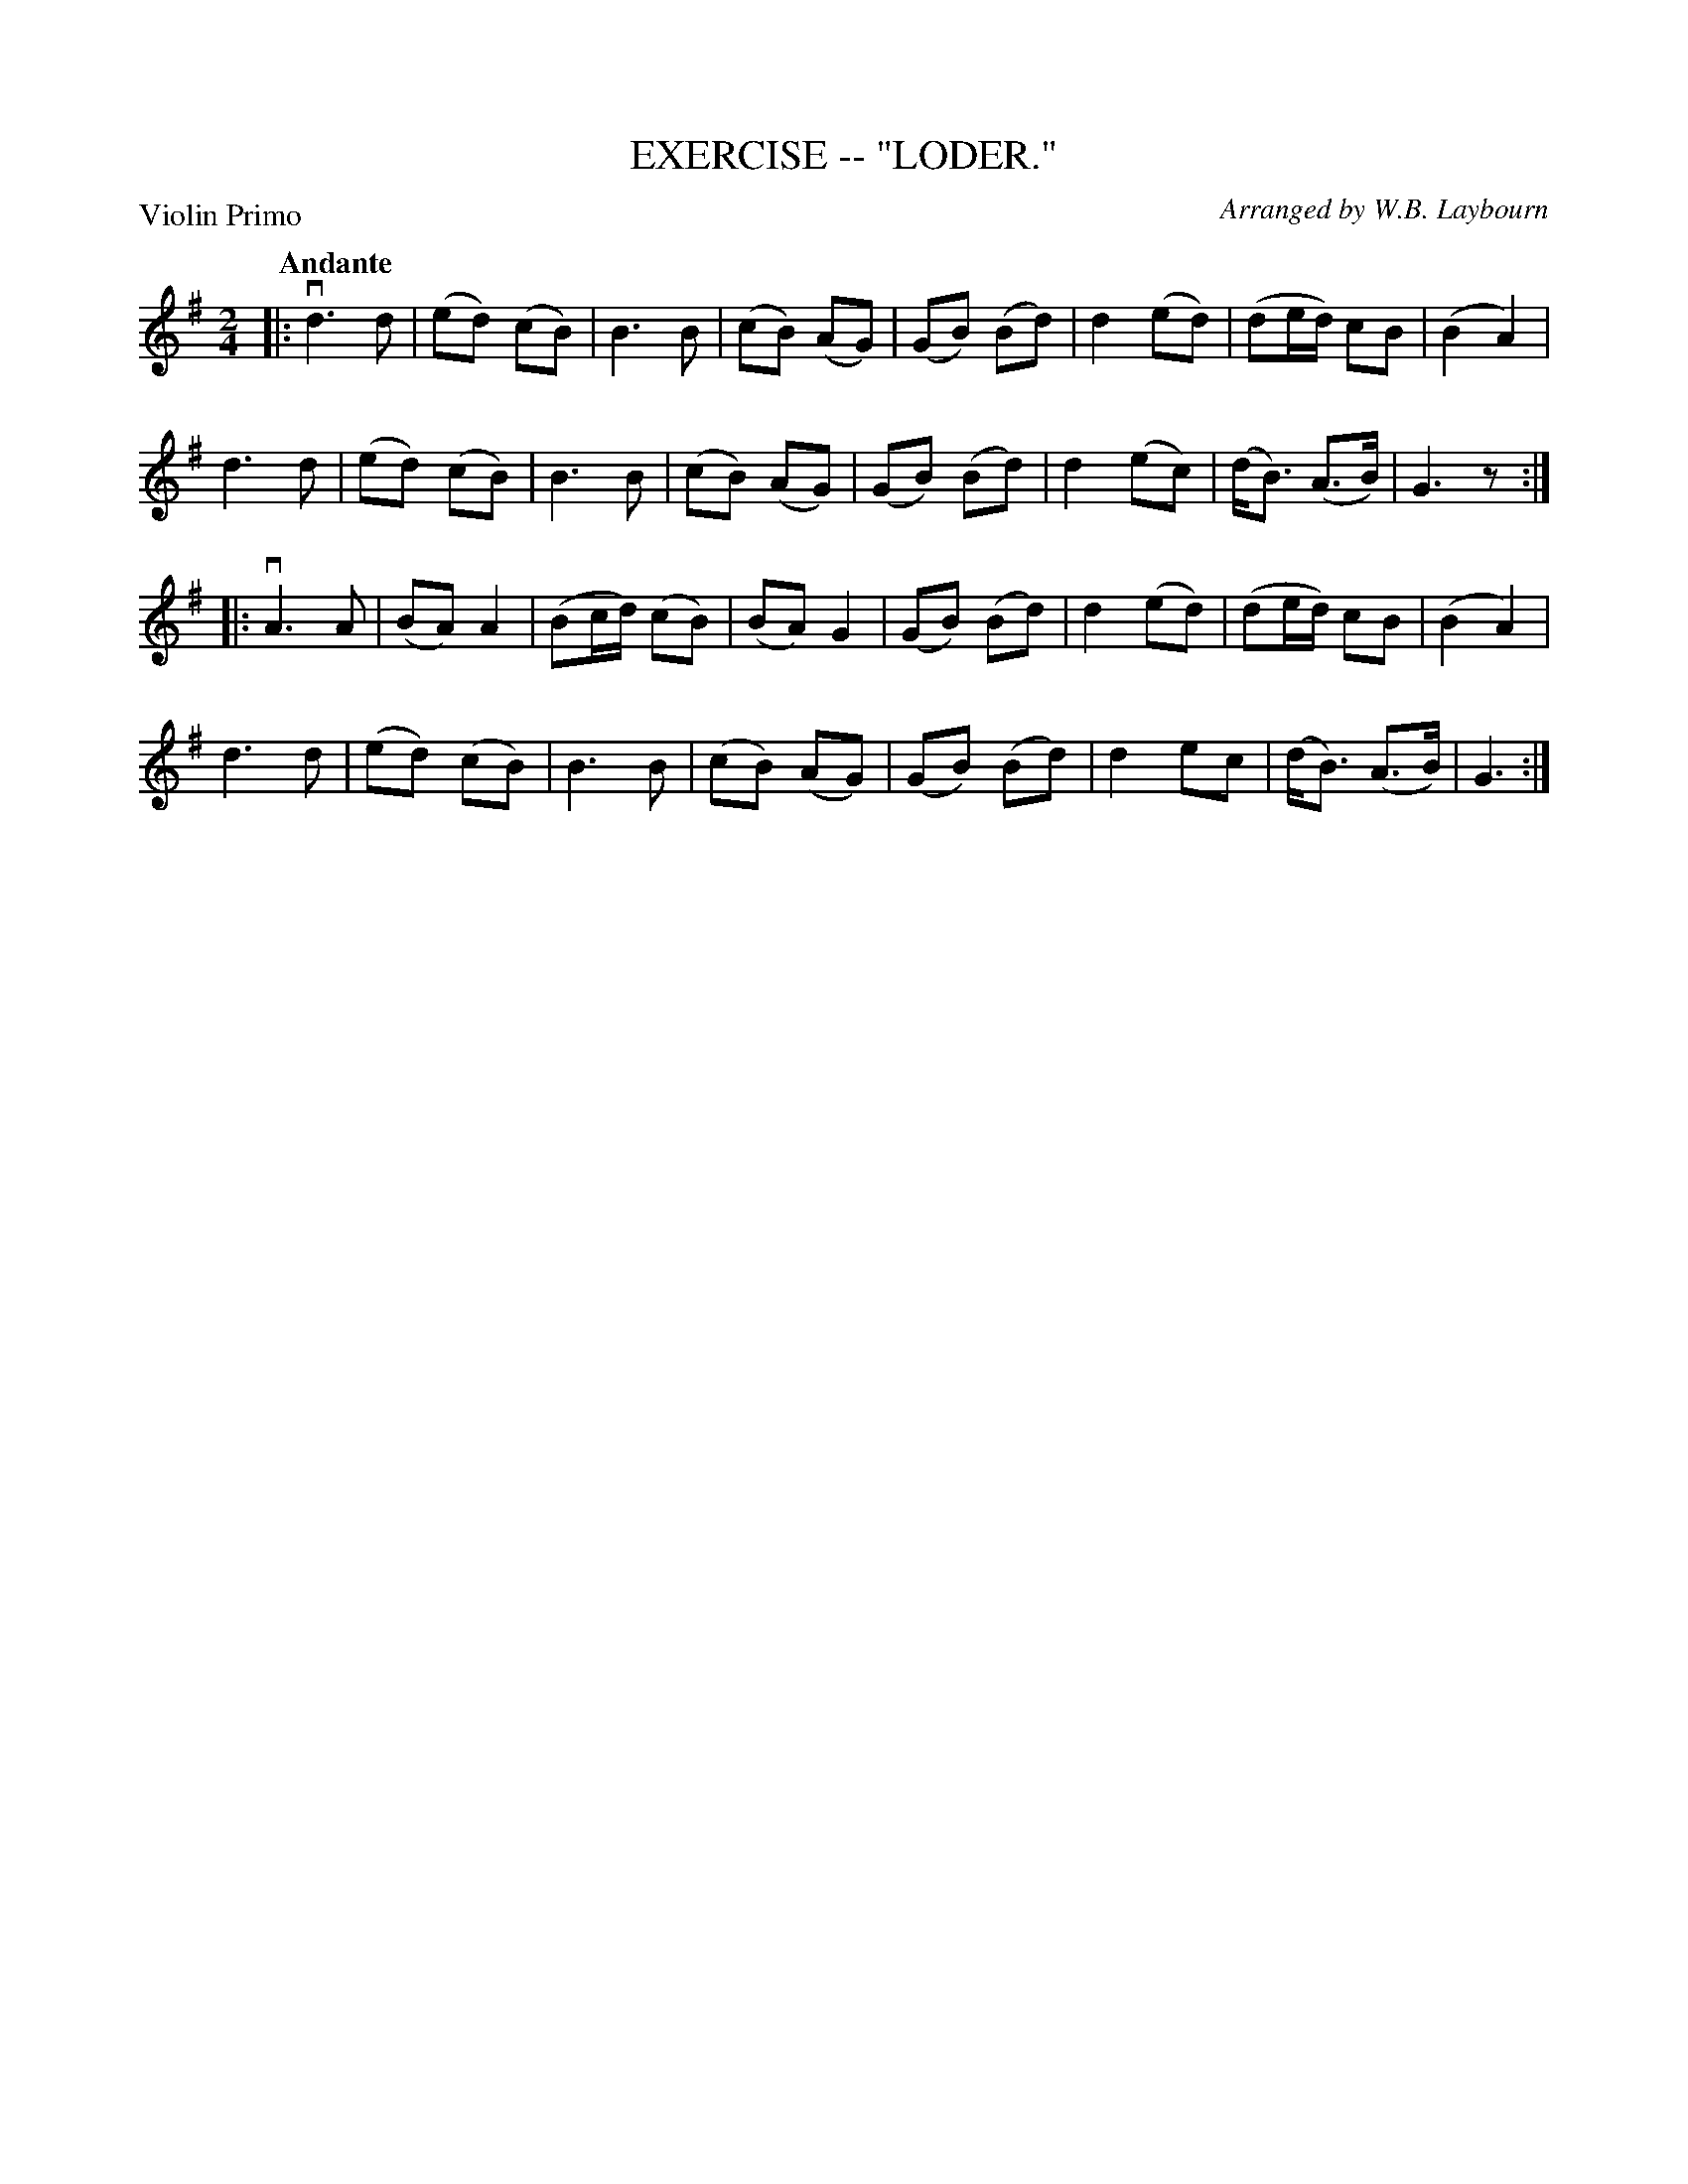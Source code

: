 X: 32861
T: EXERCISE -- "LODER."
C: Arranged by W.B. Laybourn
B: K\"ohler's Violin Repository, v.3, 1885 p.286 #1
F: http://www.archive.org/details/klersviolinrepos03rugg
Z: 2012 John Chambers <jc:trillian.mit.edu>
P: Violin Primo
Q: "Andante"
M: 2/4
L: 1/8
K: G
|:\
vd3 d | (ed) (cB) | B3 B | (cB) (AG) |\
(GB) (Bd) | d2 (ed) | (de/d/) cB | (B2 A2) |
d3 d | (ed) (cB) | B3 B | (cB) (AG) |\
(GB) (Bd) | d2 (ec) | (d<B) (A>B) | G3 z :|
|:\
vA3 A | (BA) A2 | (Bc/d/) (cB) | (BA) G2 |\
(GB) (Bd) | d2 (ed) | (de/d/) cB | (B2 A2) |
d3 d | (ed) (cB) | B3 B | (cB) (AG) |\
(GB) (Bd) | d2 ec | (d<B) (A>B) | G3 :|
